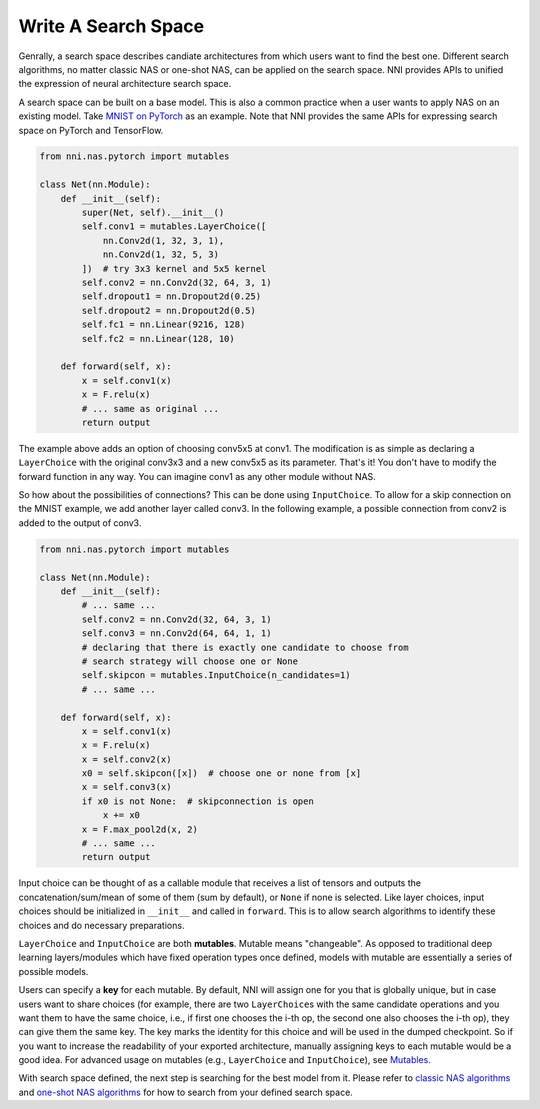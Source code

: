 Write A Search Space
====================

Genrally, a search space describes candiate architectures from which users want to find the best one. Different search algorithms, no matter classic NAS or one-shot NAS, can be applied on the search space. NNI provides APIs to unified the expression of neural architecture search space.

A search space can be built on a base model. This is also a common practice when a user wants to apply NAS on an existing model. Take `MNIST on PyTorch <https://github.com/pytorch/examples/blob/master/mnist/main.py>`__ as an example. Note that NNI provides the same APIs for expressing search space on PyTorch and TensorFlow.

.. code-block:: python

   from nni.nas.pytorch import mutables

   class Net(nn.Module):
       def __init__(self):
           super(Net, self).__init__()
           self.conv1 = mutables.LayerChoice([
               nn.Conv2d(1, 32, 3, 1),
               nn.Conv2d(1, 32, 5, 3)
           ])  # try 3x3 kernel and 5x5 kernel
           self.conv2 = nn.Conv2d(32, 64, 3, 1)
           self.dropout1 = nn.Dropout2d(0.25)
           self.dropout2 = nn.Dropout2d(0.5)
           self.fc1 = nn.Linear(9216, 128)
           self.fc2 = nn.Linear(128, 10)

       def forward(self, x):
           x = self.conv1(x)
           x = F.relu(x)
           # ... same as original ...
           return output

The example above adds an option of choosing conv5x5 at conv1. The modification is as simple as declaring a ``LayerChoice`` with the original conv3x3 and a new conv5x5 as its parameter. That's it! You don't have to modify the forward function in any way. You can imagine conv1 as any other module without NAS.

So how about the possibilities of connections? This can be done using ``InputChoice``. To allow for a skip connection on the MNIST example, we add another layer called conv3. In the following example, a possible connection from conv2 is added to the output of conv3.

.. code-block:: python

   from nni.nas.pytorch import mutables

   class Net(nn.Module):
       def __init__(self):
           # ... same ...
           self.conv2 = nn.Conv2d(32, 64, 3, 1)
           self.conv3 = nn.Conv2d(64, 64, 1, 1)
           # declaring that there is exactly one candidate to choose from
           # search strategy will choose one or None
           self.skipcon = mutables.InputChoice(n_candidates=1)
           # ... same ...

       def forward(self, x):
           x = self.conv1(x)
           x = F.relu(x)
           x = self.conv2(x)
           x0 = self.skipcon([x])  # choose one or none from [x]
           x = self.conv3(x)
           if x0 is not None:  # skipconnection is open
               x += x0
           x = F.max_pool2d(x, 2)
           # ... same ...
           return output

Input choice can be thought of as a callable module that receives a list of tensors and outputs the concatenation/sum/mean of some of them (sum by default), or ``None`` if none is selected. Like layer choices, input choices should be initialized in ``__init__`` and called in ``forward``. This is to allow search algorithms to identify these choices and do necessary preparations.

``LayerChoice`` and ``InputChoice`` are both **mutables**. Mutable means "changeable". As opposed to traditional deep learning layers/modules which have fixed operation types once defined, models with mutable are essentially a series of possible models.

Users can specify a **key** for each mutable. By default, NNI will assign one for you that is globally unique, but in case users want to share choices (for example, there are two ``LayerChoice``\ s with the same candidate operations and you want them to have the same choice, i.e., if first one chooses the i-th op, the second one also chooses the i-th op), they can give them the same key. The key marks the identity for this choice and will be used in the dumped checkpoint. So if you want to increase the readability of your exported architecture, manually assigning keys to each mutable would be a good idea. For advanced usage on mutables (e.g., ``LayerChoice`` and ``InputChoice``\ ), see `Mutables <./NasReference.rst>`__.

With search space defined, the next step is searching for the best model from it. Please refer to `classic NAS algorithms <./ClassicNas.rst>`__ and `one-shot NAS algorithms <./NasGuide.rst>`__ for how to search from your defined search space.
